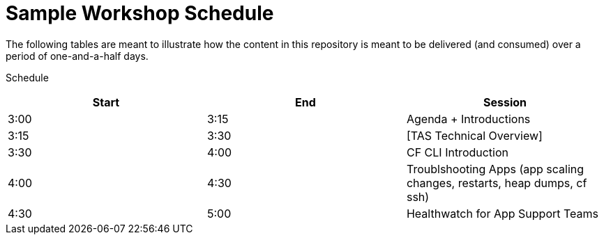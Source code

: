 = Sample Workshop Schedule

The following tables are meant to illustrate how the content in this repository is meant to be delivered (and consumed) over a period of one-and-a-half days.

Schedule

[options="header"]
|========================================
| Start | End | Session
| 3:00 | 3:15 | Agenda + Introductions
| 3:15 | 3:30 | [TAS Technical Overview]
| 3:30 | 4:00 | CF CLI Introduction
| 4:00 | 4:30 | Troublshooting Apps (app scaling changes, restarts, heap dumps, cf ssh)
| 4:30 | 5:00 | Healthwatch for App Support Teams
|========================================
